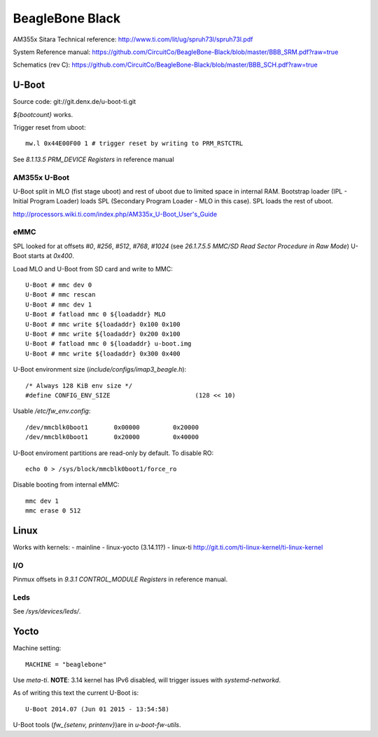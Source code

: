 ================
BeagleBone Black
================

AM355x Sitara Technical reference:
http://www.ti.com/lit/ug/spruh73l/spruh73l.pdf

System Reference manual:
https://github.com/CircuitCo/BeagleBone-Black/blob/master/BBB_SRM.pdf?raw=true

Schematics (rev C):
https://github.com/CircuitCo/BeagleBone-Black/blob/master/BBB_SCH.pdf?raw=true

U-Boot
======

Source code: git://git.denx.de/u-boot-ti.git

`${bootcount}` works.

Trigger reset from uboot::

  mw.l 0x44E00F00 1 # trigger reset by writing to PRM_RSTCTRL

See *8.1.13.5 PRM_DEVICE Registers* in reference manual

AM355x U-Boot
-------------

U-Boot split in MLO (fist stage uboot) and rest of uboot due to
limited space in internal RAM. Bootstrap loader (IPL - Initial Program
Loader) loads SPL (Secondary Program Loader - MLO in this case). SPL
loads the rest of uboot.

http://processors.wiki.ti.com/index.php/AM335x_U-Boot_User's_Guide

eMMC
----

SPL looked for at offsets `#0`, `#256`, `#512`, `#768`, `#1024` (see
*26.1.7.5.5 MMC/SD Read Sector Procedure in Raw Mode*) U-Boot starts
at `0x400`.

Load MLO and U-Boot from SD card and write to MMC::

  U-Boot # mmc dev 0
  U-Boot # mmc rescan
  U-Boot # mmc dev 1
  U-Boot # fatload mmc 0 ${loadaddr} MLO
  U-Boot # mmc write ${loadaddr} 0x100 0x100
  U-Boot # mmc write ${loadaddr} 0x200 0x100
  U-Boot # fatload mmc 0 ${loadaddr} u-boot.img
  U-Boot # mmc write ${loadaddr} 0x300 0x400

U-Boot environment size (`include/configs/imap3_beagle.h`)::

  /* Always 128 KiB env size */
  #define CONFIG_ENV_SIZE			(128 << 10)

Usable `/etc/fw_env.config`::

  /dev/mmcblk0boot1       0x00000         0x20000
  /dev/mmcblk0boot1       0x20000         0x40000

U-Boot enviroment partitions are read-only by default. To disable RO::

  echo 0 > /sys/block/mmcblk0boot1/force_ro

Disable booting from internal eMMC::

  mmc dev 1
  mmc erase 0 512

Linux
=====

Works with kernels:
- mainline
- linux-yocto (3.14.11?)
- linux-ti http://git.ti.com/ti-linux-kernel/ti-linux-kernel

I/O
---

Pinmux offsets in *9.3.1 CONTROL_MODULE Registers* in reference
manual.

Leds
----

See `/sys/devices/leds/`.

Yocto
=====

Machine setting::

   MACHINE = "beaglebone"

Use `meta-ti`. **NOTE**: 3.14 kernel has IPv6 disabled, will trigger
issues with `systemd-networkd`.

As of writing this text the current U-Boot is::

  U-Boot 2014.07 (Jun 01 2015 - 13:54:58)

U-Boot tools (`fw_{setenv, printenv}`)are in `u-boot-fw-utils`.
